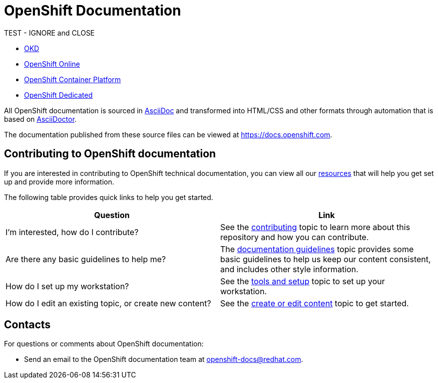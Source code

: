 = OpenShift Documentation

TEST - IGNORE and CLOSE

* https://www.okd.io/[OKD]
* https://www.openshift.com/products/online/[OpenShift Online]
* https://www.openshift.com/products/container-platform/[OpenShift Container Platform]
* https://www.openshift.com/products/dedicated/[OpenShift Dedicated]

All OpenShift documentation is sourced in https://www.methods.co.nz/asciidoc/[AsciiDoc] and transformed into HTML/CSS and other formats through automation that is based on https://asciidoctor.org/[AsciiDoctor].

The documentation published from these source files can be viewed at https://docs.openshift.com.

== Contributing to OpenShift documentation
If you are interested in contributing to OpenShift technical documentation, you can view all our link:./contributing_to_docs[resources] that will help you get set up and provide more information.


The following table provides quick links to help you get started.

[options="header"]
|===

|Question |Link

|I'm interested, how do I contribute?
|See the link:/contributing_to_docs/contributing.adoc[contributing] topic to learn more about this repository and how you can contribute.

|Are there any basic guidelines to help me?
|The link:/contributing_to_docs/doc_guidelines.adoc[documentation guidelines] topic provides some basic guidelines to help us keep our content consistent, and includes other style information.

|How do I set up my workstation?
|See the link:/contributing_to_docs/tools_and_setup.adoc[tools and setup] topic to set up your workstation.

|How do I edit an existing topic, or create new content?
|See the link:/contributing_to_docs/create_or_edit_content.adoc[create or edit content] topic to get started.

|===

== Contacts

For questions or comments about OpenShift documentation:

* Send an email to the OpenShift documentation team at openshift-docs@redhat.com.
